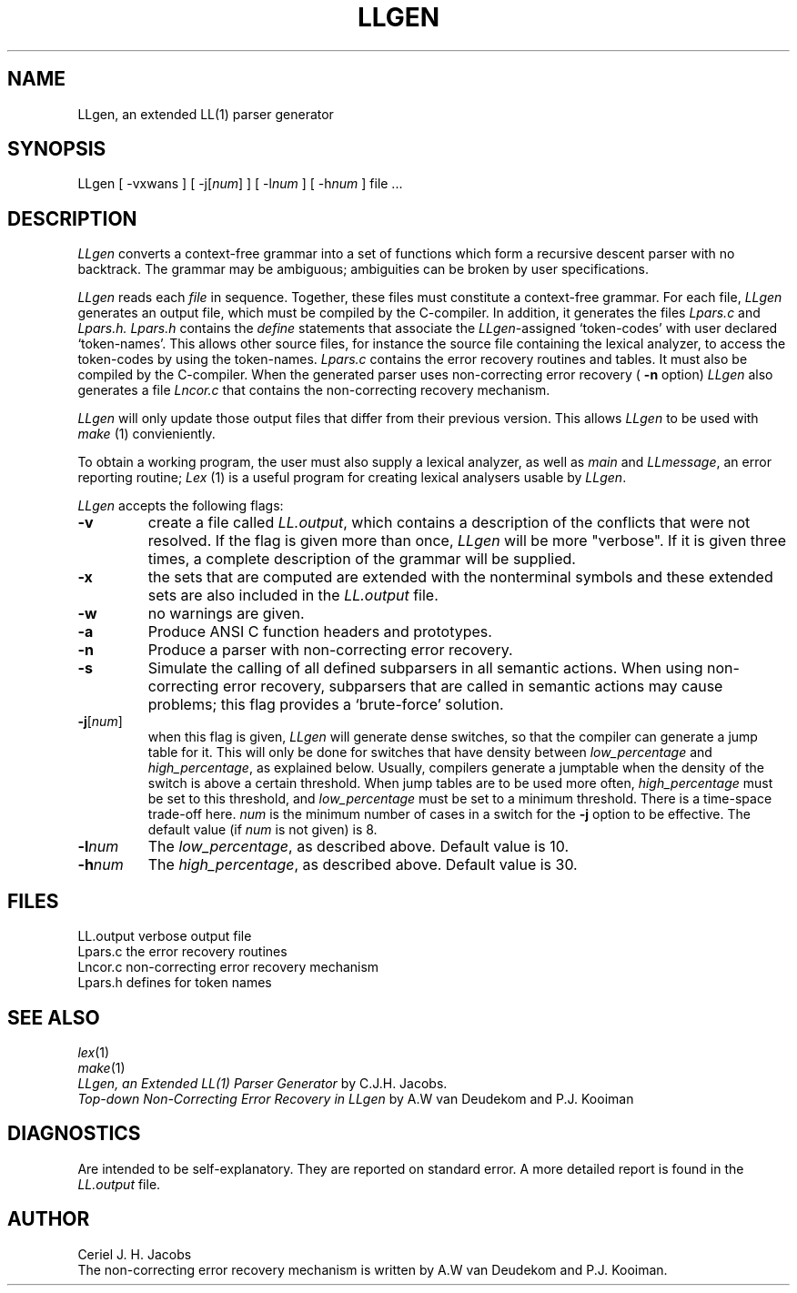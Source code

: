 .\" $Id$
.TH LLGEN 1 "$Revision$"
.ad
.SH NAME
LLgen, an extended LL(1) parser generator
.SH SYNOPSIS
LLgen [ \-vxwans ] [ \-j[\fInum\fP] ] [ \-l\fInum\fP ] [ \-h\fInum\fP ] file ...
.SH DESCRIPTION
\fILLgen\fP
converts a context-free grammar into a set of
functions which form a recursive descent parser with no backtrack.
The grammar may be ambiguous;
ambiguities can be broken by user specifications.
.PP
\fILLgen\fP
reads each
\fIfile\fP
in sequence.
Together, these files must constitute a context-free grammar.
For each file,
\fILLgen\fP
generates an output file, which must be compiled by the
C-compiler.
In addition, it generates the files
\fILpars.c\fP
and
\fILpars.h.\fP
\fILpars.h\fP
contains the
\fIdefine\fP
statements that associate the
\fILLgen\fP-assigned `token-codes' with user declared `token-names'.
This allows other source files, for instance the source file
containing the lexical analyzer,
to access the token-codes by
using the token-names.
\fILpars.c\fP
contains the error recovery routines and tables. It must also
be compiled by the C-compiler. When the generated parser uses non-correcting
error recovery (
\fB\-n\fP 
option) 
\fILLgen\fP
also generates a file 
\fILncor.c\fP
that contains the non-correcting recovery mechanism.
.PP
\fILLgen\fP
will only update those output files that differ from their previous
version.
This allows
\fILLgen\fP
to be used with
\fImake\fP
(1) convieniently.
.PP
To obtain a working program, the user must also supply a
lexical analyzer, as well as
\fImain\fP
and
\fILLmessage\fP,
an error reporting routine;
\fILex\fP
(1) is a useful program for creating lexical analysers usable
by
\fILLgen\fP.
.PP
\fILLgen\fP accepts the following flags:
.IP \fB\-v\fP
create a file called
\fILL.output\fP,
which contains a description of the conflicts that
were not resolved.
If the flag is given more than once,
\fILLgen\fP
will be more "verbose".
If it is given three times, a complete description of the
grammar will be supplied.
.IP \fB\-x\fP
the sets that are computed are extended with the nonterminal
symbols and these extended sets are also included in the
\fILL.output\fP
file.
.IP \fB\-w\fP
no warnings are given.
.IP \fB\-a\fP
Produce ANSI C function headers and prototypes.
.IP \fB\-n\fP
Produce a parser with non-correcting error recovery.
.IP \fB\-s\fP
Simulate the calling of all defined subparsers in all semantic actions. When 
using non-correcting error recovery, subparsers that are called in semantic
actions may cause problems; this flag provides a `brute-force' solution. 
.IP \fB\-j\fP[\fInum\fP]
when this flag is given, \fILLgen\fP will generate dense switches,
so that the compiler can generate a jump table for it. This will only be
done for switches that have density between
\fIlow_percentage\fP and \fIhigh_percentage\fP, as explained below.
Usually, compilers generate a jumptable when the density of the switch
is above a certain threshold. When jump tables are to be used more often,
\fIhigh_percentage\fP must be set to this threshold, and \fIlow_percentage\fP
must be set to a minimum threshold. There is a time-space trade-off here.
.I num
is the minimum number of cases in a switch for the \fB\-j\fP option to be
effective. The default value (if
.I num
is not given) is 8.
.IP \fB\-l\fP\fInum\fP
The \fIlow_percentage\fP, as described above. Default value is 10.
.IP \fB\-h\fP\fInum\fP
The \fIhigh_percentage\fP, as described above. Default value is 30.
.SH FILES
LL.output                 verbose output file
.br
Lpars.c                   the error recovery routines
.br
Lncor.c                   non-correcting error recovery mechanism
.br
Lpars.h                   defines for token names
.SH "SEE ALSO"
\fIlex\fP(1)
.br
\fImake\fP(1)
.br
\fILLgen, an Extended LL(1) Parser Generator\fP
by C.J.H. Jacobs.
.br
\fITop-down Non-Correcting Error Recovery in LLgen\fP
by A.W van Deudekom and P.J. Kooiman
.SH DIAGNOSTICS
Are intended to be self-explanatory. They are reported
on standard error. A more detailed report is found in the
\fILL.output\fP
file.
.SH AUTHOR
Ceriel J. H. Jacobs
.br
The non-correcting error recovery mechanism is written by
A.W van Deudekom and P.J. Kooiman.
